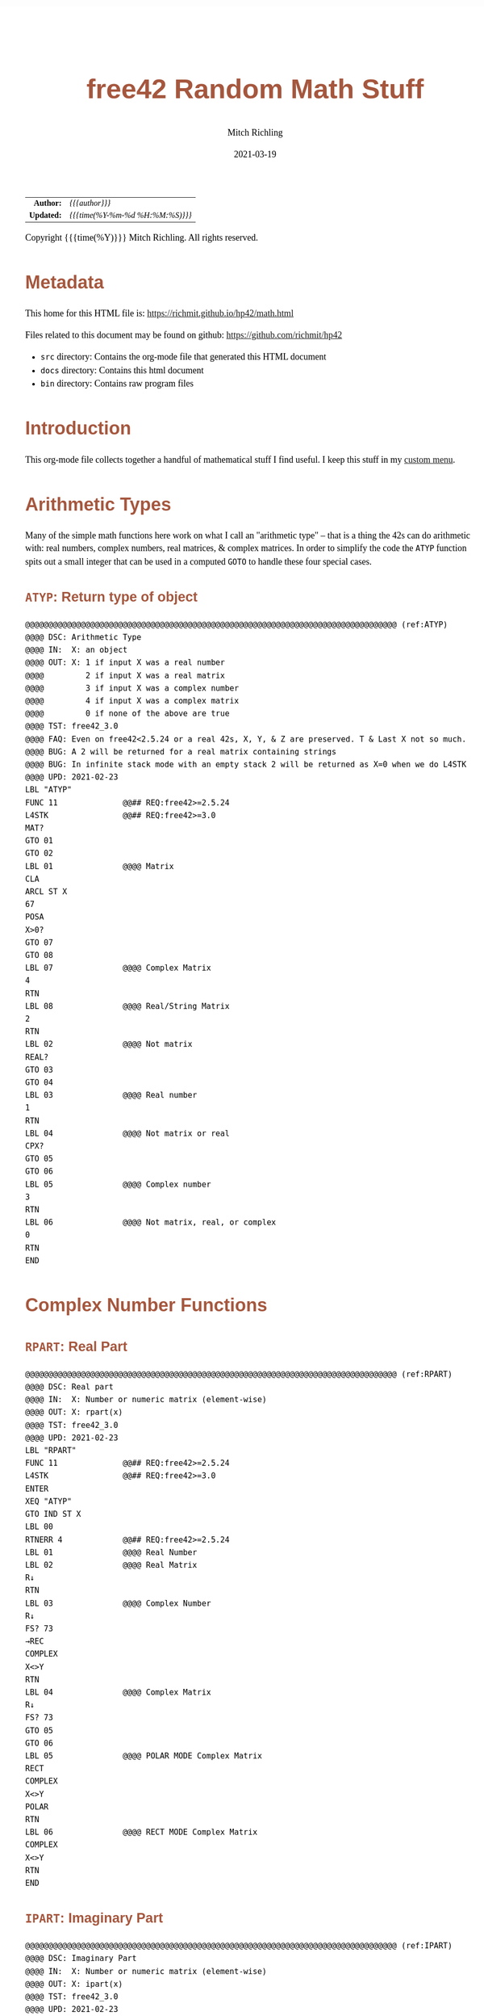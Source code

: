 # -*- Mode:Org; Coding:utf-8; fill-column:158 -*-
#+TITLE:       free42 Random Math Stuff
#+AUTHOR:      Mitch Richling
#+EMAIL:       http://www.mitchr.me/
#+DATE:        2021-03-19
#+DESCRIPTION: Some simple math stuff for free42
#+LANGUAGE:    en
#+OPTIONS:     num:t toc:nil \n:nil @:t ::t |:t ^:nil -:t f:t *:t <:t skip:nil d:nil todo:t pri:nil H:5 p:t author:t html-scripts:nil
#+HTML_HEAD: <style>body { width: 95%; margin: 2% auto; font-size: 18px; line-height: 1.4em; font-family: Georgia, serif; color: black; background-color: white; }</style>
#+HTML_HEAD: <style>body { min-width: 500px; max-width: 1024px; }</style>
#+HTML_HEAD: <style>h1,h2,h3,h4,h5,h6 { color: #A5573E; line-height: 1em; font-family: Helvetica, sans-serif; }</style>
#+HTML_HEAD: <style>h1,h2,h3 { line-height: 1.4em; }</style>
#+HTML_HEAD: <style>h1.title { font-size: 3em; }</style>
#+HTML_HEAD: <style>h4,h5,h6 { font-size: 1em; }</style>
#+HTML_HEAD: <style>.org-src-container { border: 1px solid #ccc; box-shadow: 3px 3px 3px #eee; font-family: Lucida Console, monospace; font-size: 80%; margin: 0px; padding: 0px 0px; position: relative; }</style>
#+HTML_HEAD: <style>.org-src-container>pre { line-height: 1.2em; padding-top: 1.5em; margin: 0.5em; background-color: #404040; color: white; overflow: auto; }</style>
#+HTML_HEAD: <style>.org-src-container>pre:before { display: block; position: absolute; background-color: #b3b3b3; top: 0; right: 0; padding: 0 0.2em 0 0.4em; border-bottom-left-radius: 8px; border: 0; color: white; font-size: 100%; font-family: Helvetica, sans-serif;}</style>
#+HTML_HEAD: <style>pre.example { white-space: pre-wrap; white-space: -moz-pre-wrap; white-space: -o-pre-wrap; font-family: Lucida Console, monospace; font-size: 80%; background: #404040; color: white; display: block; padding: 0em; border: 2px solid black; }</style>
#+HTML_LINK_HOME: https://www.mitchr.me/
#+HTML_LINK_UP: https://richmit.github.io/hp42/
#+EXPORT_FILE_NAME: ../docs/math

#+ATTR_HTML: :border 2 solid #ccc :frame hsides :align center
|        <r> | <l>              |
|  *Author:* | /{{{author}}}/ |
| *Updated:* | /{{{time(%Y-%m-%d %H:%M:%S)}}}/ |
#+ATTR_HTML: :align center
Copyright {{{time(%Y)}}} Mitch Richling. All rights reserved.

#+TOC: headlines 5

#        #         #         #         #         #         #         #         #         #         #         #         #         #         #         #         #         #
#   00   #    10   #    20   #    30   #    40   #    50   #    60   #    70   #    80   #    90   #   100   #   110   #   120   #   130   #   140   #   150   #   160   #
# 234567890123456789012345678901234567890123456789012345678901234567890123456789012345678901234567890123456789012345678901234567890123456789012345678901234567890123456789
#        #         #         #         #         #         #         #         #         #         #         #         #         #         #         #         #         #
#        #         #         #         #         #         #         #         #         #         #         #         #         #         #         #         #         #

# Provde links to programs like this: https://richmit.github.io/hp42/math.html#coderef-lnXY

* Metadata

This home for this HTML file is: https://richmit.github.io/hp42/math.html

Files related to this document may be found on github: https://github.com/richmit/hp42

   - =src= directory: Contains the org-mode file that generated this HTML document
   - =docs= directory: Contains this html document
   - =bin= directory: Contains raw program files

* Introduction

This org-mode file collects together a handful of mathematical stuff I find useful.  I keep this stuff in my [[https://richmit.github.io/hp42/math.html][custom menu]].

* Arithmetic Types

Many of the simple math functions here work on what I call an "arithmetic type" -- that is a thing the 42s can do arithmetic with: real numbers, complex
numbers, real matrices, & complex matrices.  In order to simplify the code the =ATYP= function spits out a small integer that can be used in a computed =GOTO=
to handle these four special cases.

** =ATYP=: Return type of object

#+BEGIN_SRC hp42s :tangle yes
@@@@@@@@@@@@@@@@@@@@@@@@@@@@@@@@@@@@@@@@@@@@@@@@@@@@@@@@@@@@@@@@@@@@@@@@@@@@@@@@ (ref:ATYP)
@@@@ DSC: Arithmetic Type
@@@@ IN:  X: an object
@@@@ OUT: X: 1 if input X was a real number
@@@@         2 if input X was a real matrix
@@@@         3 if input X was a complex number
@@@@         4 if input X was a complex matrix
@@@@         0 if none of the above are true
@@@@ TST: free42_3.0
@@@@ FAQ: Even on free42<2.5.24 or a real 42s, X, Y, & Z are preserved. T & Last X not so much.
@@@@ BUG: A 2 will be returned for a real matrix containing strings
@@@@ BUG: In infinite stack mode with an empty stack 2 will be returned as X=0 when we do L4STK
@@@@ UPD: 2021-02-23
LBL "ATYP"
FUNC 11              @@## REQ:free42>=2.5.24
L4STK                @@## REQ:free42>=3.0
MAT?
GTO 01
GTO 02
LBL 01               @@@@ Matrix
CLA
ARCL ST X
67
POSA
X>0?
GTO 07
GTO 08
LBL 07               @@@@ Complex Matrix
4
RTN
LBL 08               @@@@ Real/String Matrix
2
RTN
LBL 02               @@@@ Not matrix
REAL?
GTO 03
GTO 04
LBL 03               @@@@ Real number
1
RTN
LBL 04               @@@@ Not matrix or real
CPX?
GTO 05
GTO 06
LBL 05               @@@@ Complex number
3
RTN
LBL 06               @@@@ Not matrix, real, or complex
0
RTN
END
#+END_SRC

* Complex Number Functions

** =RPART=: Real Part

#+BEGIN_SRC hp42s :tangle yes
@@@@@@@@@@@@@@@@@@@@@@@@@@@@@@@@@@@@@@@@@@@@@@@@@@@@@@@@@@@@@@@@@@@@@@@@@@@@@@@@ (ref:RPART)
@@@@ DSC: Real part
@@@@ IN:  X: Number or numeric matrix (element-wise)
@@@@ OUT: X: rpart(x)
@@@@ TST: free42_3.0
@@@@ UPD: 2021-02-23
LBL "RPART"
FUNC 11              @@## REQ:free42>=2.5.24
L4STK                @@## REQ:free42>=3.0
ENTER
XEQ "ATYP"
GTO IND ST X
LBL 00
RTNERR 4             @@## REQ:free42>=2.5.24
LBL 01               @@@@ Real Number
LBL 02               @@@@ Real Matrix
R↓
RTN
LBL 03               @@@@ Complex Number
R↓
FS? 73
→REC
COMPLEX
X<>Y
RTN
LBL 04               @@@@ Complex Matrix
R↓
FS? 73
GTO 05
GTO 06
LBL 05               @@@@ POLAR MODE Complex Matrix
RECT
COMPLEX
X<>Y
POLAR
RTN
LBL 06               @@@@ RECT MODE Complex Matrix
COMPLEX
X<>Y
RTN
END
#+END_SRC

** =IPART=: Imaginary Part

#+BEGIN_SRC hp42s :tangle yes
@@@@@@@@@@@@@@@@@@@@@@@@@@@@@@@@@@@@@@@@@@@@@@@@@@@@@@@@@@@@@@@@@@@@@@@@@@@@@@@@ (ref:IPART)
@@@@ DSC: Imaginary Part
@@@@ IN:  X: Number or numeric matrix (element-wise)
@@@@ OUT: X: ipart(x)
@@@@ TST: free42_3.0
@@@@ UPD: 2021-02-23
LBL "IPART"
FUNC 11              @@## REQ:free42>=2.5.24
L4STK                @@## REQ:free42>=3.0
ENTER
XEQ "ATYP"
GTO IND ST X
LBL 00
RTNERR 4             @@## REQ:free42>=2.5.24
LBL 01               @@@@ Real Number
0
RTN
LBL 02               @@@@ Real Matrix
R↓
DIM?
NEWMAT
RTN
LBL 03               @@@@ Complex Number
R↓
FS? 73
→REC
COMPLEX
RTN
LBL 04               @@@@ Complex Matrix
R↓
FS? 73
GTO 05
GTO 06
LBL 05               @@@@ POLAR MODE Complex Matrix
RECT
COMPLEX
POLAR
RTN
LBL 06               @@@@ RECT MODE Complex Matrix
COMPLEX
RTN
END
#+END_SRC

** =CONJ=: Complex Conjugate

#+BEGIN_SRC hp42s :tangle yes
@@@@@@@@@@@@@@@@@@@@@@@@@@@@@@@@@@@@@@@@@@@@@@@@@@@@@@@@@@@@@@@@@@@@@@@@@@@@@@@@ (ref:CONJ)
@@@@ DSC: Complex Conjugate
@@@@ IN:  X: Number or numeric matrix (element-wise)
@@@@ OUT: X: conj(x)
@@@@ TST: free42_3.0
@@@@ BUG: Fails on alpha string matrix
@@@@ UPD: 2021-02-23
LBL "CONJ"
FUNC 11              @@## REQ:free42>=2.5.24
L4STK                @@## REQ:free42>=3.0
ENTER
XEQ "ATYP"
GTO IND ST X
LBL 00
RTNERR 4             @@## REQ:free42>=2.5.24
LBL 01               @@@@ Real Number
LBL 02               @@@@ Real Matrix
R↓
RTN
LBL 03               @@@@ Complex Number
LBL 04               @@@@ Complex Matrix
R↓
COMPLEX
+/-
COMPLEX
RTN
END
#+END_SRC

** =CABS=: Magnitude/absolute value

#+BEGIN_SRC hp42s :tangle yes
@@@@@@@@@@@@@@@@@@@@@@@@@@@@@@@@@@@@@@@@@@@@@@@@@@@@@@@@@@@@@@@@@@@@@@@@@@@@@@@@ (ref:CABS)
@@@@ DSC: Magnitude/absolute value
@@@@ IN:  X: Number or numeric matrix (element-wise) -- built in ABS won't work with a complex matrix
@@@@ OUT: X: |x|
@@@@ TST: CPXRES free42_3.0
@@@@ BUG: Returns 0 for real 0 input
@@@@ UPD: 2021-02-23
LBL "CABS"
FUNC 11              @@## REQ:free42>=2.5.24
L4STK                @@## REQ:free42>=3.0
ENTER
XEQ "ATYP"
GTO IND ST X
LBL 00
RTNERR 4             @@## REQ:free42>=2.5.24
LBL 01               @@@@ Real Number
LBL 02               @@@@ Real Matrix
R↓
ABS
RTN
LBL 03               @@@@ Complex Number
R↓
FC? 73
→POL
COMPLEX
X<>Y
RTN
LBL 04               @@@@ Complex Matrix
R↓
FC? 73
GTO 05
GTO 06
LBL 05               @@@@ RECT MODE Complex Matrix
POLAR
COMPLEX
X<>Y
RECT
RTN
LBL 06               @@@@ POLAR MODE Complex Matrix
COMPLEX
X<>Y
RTN
END
#+END_SRC

** =CARG=: Complex Argument

#+BEGIN_SRC hp42s :tangle yes
@@@@@@@@@@@@@@@@@@@@@@@@@@@@@@@@@@@@@@@@@@@@@@@@@@@@@@@@@@@@@@@@@@@@@@@@@@@@@@@@ (ref:CARG)
@@@@ DSC: Complex Argument
@@@@ IN:  X: Number or numeric matrix (element-wise)
@@@@ OUT: X: arg(x)
@@@@ TST: CPXRES free42_3.0
@@@@ BUG: Returns 0 for real 0 input
@@@@ UPD: 2021-02-23
LBL "CARG"
FUNC 11              @@## REQ:free42>=2.5.24
L4STK                @@## REQ:free42>=3.0
ENTER
XEQ "ATYP"
GTO IND ST X
LBL 00
RTNERR 4             @@## REQ:free42>=2.5.24
LBL 01               @@@@ Real Number
0
RTN
LBL 02               @@@@ Real Matrix
R↓
DIM?
NEWMAT
RTN
LBL 03               @@@@ Complex Number
R↓
FC? 73
→POL
COMPLEX
RTN
LBL 04               @@@@ Complex Matrix
R↓
FC? 73
GTO 05
GTO 06
LBL 05               @@@@ RECT MODE Complex Matrix
POLAR
COMPLEX
RECT
RTN
LBL 06               @@@@ POLAR MODE Complex Matrix
COMPLEX
RTN
END
#+END_SRC

* Math Functions

** =%T=: Percentage of total (just like hp-12c button)

#+BEGIN_SRC hp42s :tangle yes
@@@@@@@@@@@@@@@@@@@@@@@@@@@@@@@@@@@@@@@@@@@@@@@@@@@@@@@@@@@@@@@@@@@@@@@@@@@@@@@@ (ref:PTOT)
@@@@ DSC: Percentage of total (just like hp-12c button)
@@@@ IN:  Y: Real Number -- Total
@@@@ IN:  X: Real Number -- Part
@@@@ OUT: X: 100*X/Y
@@@@ UPD: 2021-03-12
LBL "%T"
FUNC 21              @@## REQ:free42>=2.5.24
L4STK                @@## REQ:free42>=3.0
X<>Y
÷
100
×
RTN
END
#+END_SRC

** =SGN=: Sign function

#+BEGIN_SRC hp42s :tangle yes
@@@@@@@@@@@@@@@@@@@@@@@@@@@@@@@@@@@@@@@@@@@@@@@@@@@@@@@@@@@@@@@@@@@@@@@@@@@@@@@@ (ref:SGN)
@@@@ DSC: Sign function
@@@@ IN:  X: a number
@@@@ OUT: X:  0 when input was 0
@@@@         -1 when input was negative
@@@@          1 when input was positive
@@@@ UPD: 2021-02-26
@@@@ TST: free42_3.0
LBL "SGN"
FUNC 11              @@## REQ:free42>=2.5.24
L4STK                @@## REQ:free42>=3.0
ENTER
ABS
X≠0?
GTO 01
@@@@ zero
0
RTN
LBL 01
@@@@ Non-zero
X<>Y
REAL?
GTO 02
@@@@ Complex non-zero
X<>Y
÷
RTN
LBL 02
@@@@ Real non-zero
X<0?
GTO 03
@@@@ Real positive
1
RTN
LBL 03
@@@@ Real negative
-1
RTN
END
#+END_SRC

** =lnXY=: Base Y Logarithm of X

#+BEGIN_SRC hp42s :tangle yes
@@@@@@@@@@@@@@@@@@@@@@@@@@@@@@@@@@@@@@@@@@@@@@@@@@@@@@@@@@@@@@@@@@@@@@@@@@@@@@@@ (ref:lnXY)
@@@@ DSC: Base Y Logarithm of X
@@@@ IN:  Y: logarithm base
@@@@      X: number or matrix (element-wise)
@@@@ OUT: X: log_y(x)
@@@@ UPD: 2021-02-23
@@@@ TST: free42_3.0
LBL "lnXY"
FUNC 21              @@## REQ:free42>=2.5.24
L4STK                @@## REQ:free42>=3.0
LN
X<>Y
LN
X<>Y
÷
RTN
END
#+END_SRC

** =ln2=: Base 2 Logarithm

#+BEGIN_SRC hp42s :tangle yes
@@@@@@@@@@@@@@@@@@@@@@@@@@@@@@@@@@@@@@@@@@@@@@@@@@@@@@@@@@@@@@@@@@@@@@@@@@@@@@@@ (ref:ln2)
@@@@ DSC: Base 2 Logarithm
@@@@ IN:  X: number or matrix (element-wise)
@@@@ OUT: X: log_2(x)
@@@@ UPD: 2021-02-23
@@@@ TST: free42_3.0
LBL "ln2"
FUNC 11              @@## REQ:free42>=2.5.24
L4STK                @@## REQ:free42>=3.0
LN
2
LN
÷
RTN
END
#+END_SRC

** =2↑X=: Raise 2 to the power of X

#+BEGIN_SRC hp42s :tangle yes
@@@@@@@@@@@@@@@@@@@@@@@@@@@@@@@@@@@@@@@@@@@@@@@@@@@@@@@@@@@@@@@@@@@@@@@@@@@@@@@@ (ref:POW2)
@@@@ DSC: Raise 2 to the power of X
@@@@ IN:  X: number or matrix (element-wise)
@@@@ OUT: X: 2^X
@@@@ UPD: 2021-02-23
@@@@ TST: free42_3.0
LBL "2↑X"
FUNC 11              @@## REQ:free42>=2.5.24
L4STK                @@## REQ:free42>=3.0
2
X<>Y
Y^X
RTN
END
#+END_SRC

** =GCD=: Greatest Common Denominator

#+BEGIN_SRC hp42s :tangle yes
@@@@@@@@@@@@@@@@@@@@@@@@@@@@@@@@@@@@@@@@@@@@@@@@@@@@@@@@@@@@@@@@@@@@@@@@@@@@@@@@ (ref:GCD)
@@@@ DSC: GCD
@@@@ IN:  Y: real number
@@@@      X: real number
@@@@ OUT: X: GCD(|IP(X)|, |IP(X)|)
@@@@ UPD: 2021-02-23
@@@@ TST: free42_3.0
LBL "GCD"
FUNC 21              @@## REQ:free42>=2.5.24
L4STK                @@## REQ:free42>=3.0
ABS
IP
X<>Y
ABS
IP
X>Y?
X<>Y
LBL 01
STO ST Z
MOD
X>0?
GTO 01
R↓
RTN
END
#+END_SRC

** =LCM=: Least Common Multiple

#+BEGIN_SRC hp42s :tangle yes
@@@@@@@@@@@@@@@@@@@@@@@@@@@@@@@@@@@@@@@@@@@@@@@@@@@@@@@@@@@@@@@@@@@@@@@@@@@@@@@@ (ref:LCM)
@@@@ DSC: LCM
@@@@ IN:  Y: real number
@@@@      X: real number
@@@@ OUT: X: LCM(|IP(X)|, |IP(X)|)
@@@@ UPD: 2021-02-23
@@@@ TST: free42_3.0
LBL "LCM"
FUNC 21              @@## REQ:free42>=2.5.24
L4STK                @@## REQ:free42>=3.0
ABS
IP
X≠0?
GTO 01
0
RTN
LBL 01
LSTO "TMPX"
X<>Y
ABS
IP
X≠0?
GTO 02
0
RTN
LBL 02
LSTO "TMPY"
XEQ "GCD"
RCL "TMPX"
X<>Y
÷
RCL× "TMPY"
RTN
END
#+END_SRC

** =NPDF=: Standard Normal Density

#+BEGIN_SRC hp42s :tangle yes
@@@@@@@@@@@@@@@@@@@@@@@@@@@@@@@@@@@@@@@@@@@@@@@@@@@@@@@@@@@@@@@@@@@@@@@@@@@@@@@@ (ref:NPDF)
@@@@ DSC: Standard Normal PDF
@@@@ IN:  X: real number
@@@@ OUT: X: Standard Normal PDF value at X
@@@@ UPD: 2021-02-23
@@@@ TST: free42_3.0
LBL "NPDF"
FUNC 11              @@## REQ:free42>=2.5.24
L4STK                @@## REQ:free42>=3.0
X↑2
-2
÷
E↑X
2
PI
×
SQRT
÷
RTN
END
#+END_SRC

** =NCDF=: Standard Normal CDF

#+BEGIN_SRC hp42s :tangle yes
@@@@@@@@@@@@@@@@@@@@@@@@@@@@@@@@@@@@@@@@@@@@@@@@@@@@@@@@@@@@@@@@@@@@@@@@@@@@@@@@ (ref:NCDF)
@@@@ DSC: Standard Normal CDF
@@@@ IN:  X: real number
@@@@ OUT: X: Standard Normal CDF value at X
@@@@ BUG: Only good to 7 decimal places
@@@@ REF: Zelen & Severo (1964)
@@@@ UPD: 2021-02-23
@@@@ TST: free42_3.0
LBL "NCDF"
FUNC 11              @@## REQ:free42>=2.5.24
L4STK                @@## REQ:free42>=3.0
ENTER
XEQ 00
×
1
+
1/X
LSTO "T"
1.005
LSTO "I"
0
LBL 11
XEQ IND "I"
RCL× "T"
+
RCL ST Y
STO× "T"
R↓
ISG "I"
GTO 11
RCL ST Z
XEQ "NPDF"
×
1
X<>Y
-
RTN
LBL 00
0.2316419
RTN
LBL 01
0.319381530
RTN
LBL 02
-0.356563782
RTN
LBL 03
1.781477937
RTN
LBL 04
-1.821255978
 RTN
LBL 05
1.330274429
RTN
END
#+END_SRC

** =ERF=: The erf (error) function

#+BEGIN_SRC hp42s :tangle yes
@@@@@@@@@@@@@@@@@@@@@@@@@@@@@@@@@@@@@@@@@@@@@@@@@@@@@@@@@@@@@@@@@@@@@@@@@@@@@@@@ (ref:ERF)
@@@@ DSC: erf (error) function
@@@@ IN:  X: real number
@@@@ OUT: X: erf(X)
@@@@ FAW: Uses NCDF
@@@@ UPD: 2021-03-30
@@@@ TST: free42_3.0
LBL "ERF"
FUNC 11              @@## REQ:free42>=2.5.24
L4STK                @@## REQ:free42>=3.0
ENTER
ENTER
2
SQRT
×
ABS
XEQ "NCDF"
2
×
1
-
X<>Y
X<0?
GTO 01
GTO 02
LBL 01
R↓
+/-
RTN
LBL 02
R↓
RTN
END
#+END_SRC

** =ERFC=: The erfc (complementary error) function

#+BEGIN_SRC hp42s :tangle yes
@@@@@@@@@@@@@@@@@@@@@@@@@@@@@@@@@@@@@@@@@@@@@@@@@@@@@@@@@@@@@@@@@@@@@@@@@@@@@@@@ (ref:ERFC)
@@@@ DSC: erfc (complementary error) function
@@@@ IN:  X: real number
@@@@ OUT: X: erfc(X)
@@@@ FAW: Uses ERF
@@@@ UPD: 2021-03-30
@@@@ TST: free42_3.0
LBL "ERFC"
FUNC 11              @@## REQ:free42>=2.5.24
L4STK                @@## REQ:free42>=3.0
XEQ "ERF"
1
X<>Y
-
RTN
END
#+END_SRC

** =IFP=: Integer & Fractional Part

#+BEGIN_SRC hp42s :tangle yes
@@@@@@@@@@@@@@@@@@@@@@@@@@@@@@@@@@@@@@@@@@@@@@@@@@@@@@@@@@@@@@@@@@@@@@@@@@@@@@@@ (ref:IFP)
@@@@ DSC: IP & FP of a number
@@@@ IN:  X: real number
@@@@ OUT: Y: IP(X)
@@@@ OUT: X: FP(X)
@@@@ UPD: 2021-02-23
@@@@ TST: free42_3.0
LBL "IFP"
FUNC 12              @@## REQ:free42>=2.5.24
L4STK                @@## REQ:free42>=3.0
IP
LASTX
FP
RTN
END
#+END_SRC

** =FLOOR=: Floor

#+BEGIN_SRC hp42s :tangle yes
@@@@@@@@@@@@@@@@@@@@@@@@@@@@@@@@@@@@@@@@@@@@@@@@@@@@@@@@@@@@@@@@@@@@@@@@@@@@@@@@ (ref:FLOOR)
@@@@ DSC: Floor
@@@@ IN:  X: real number
@@@@ OUT: X: floor(X)
@@@@ UPD: 2021-02-23
@@@@ TST: free42_3.0
LBL "FLOOR"
FUNC 11              @@## REQ:free42>=2.5.24
L4STK                @@## REQ:free42>=3.0
XEQ "IFP"
X<0?
GTO 01
R↓
RTN
LBL 01
1
-
RTN
END
#+END_SRC

** =CEIL=: Ceiling

#+BEGIN_SRC hp42s :tangle yes
@@@@@@@@@@@@@@@@@@@@@@@@@@@@@@@@@@@@@@@@@@@@@@@@@@@@@@@@@@@@@@@@@@@@@@@@@@@@@@@@ (ref:CEIL)
@@@@ DSC: Ceiling
@@@@ IN:  X: real number
@@@@ OUT: X: ceil(X)
@@@@ UPD: 2021-02-23
@@@@ TST: free42_3.0
LBL "CEIL"
FUNC 11              @@## REQ:free42>=2.5.24
L4STK                @@## REQ:free42>=3.0
XEQ "IFP"
X>0?
GTO 01
R↓
RTN
LBL 01
1
+
RTN
END
#+END_SRC

** =HYPOT=: The Hypot function

#+BEGIN_SRC hp42s :tangle yes
@@@@@@@@@@@@@@@@@@@@@@@@@@@@@@@@@@@@@@@@@@@@@@@@@@@@@@@@@@@@@@@@@@@@@@@@@@@@@@@@ (ref:HYPOT)
@@@@ DSC: Hypot
@@@@ IN:  Y: number
@@@@ IN:  X: number
@@@@ OUT: X: sqrt(x^2+y^2)
@@@@ UPD: 2021-02-23
@@@@ TST: free42_3.0
@@@@ BUG: Some overflow cases could be avoided by scaling...
LBL "HYPOT"
FUNC 21              @@## REQ:free42>=2.5.24
L4STK                @@## REQ:free42>=3.0
X↑2
X<>Y
X↑2
+
SQRT
RTN
END
#+END_SRC

** =ATAN2=: Two Argument Inverse Tangent

#+BEGIN_SRC hp42s :tangle yes
@@@@@@@@@@@@@@@@@@@@@@@@@@@@@@@@@@@@@@@@@@@@@@@@@@@@@@@@@@@@@@@@@@@@@@@@@@@@@@@@ (ref:ATAN2)
@@@@ DSC: ATAN2
@@@@ IN:  Y: number
@@@@ IN:  X: number
@@@@ OUT: X: atan2(y, x)
@@@@ BUG: Only works in RAD mode
@@@@ UPD: 2021-02-23
@@@@ TST: free42_3.0
@@@@ TC:  atan( 1, 1) =>  pi/4
@@@@ TC:  atan(-1, 1) => -pi/4
@@@@ TC:  atan( 1,-1) =>  3*pi/4
@@@@ TC:  atan(-1,-1) => -3*pi/4
@@@@ TC:  atan( 0, 1) =>  0
@@@@ TC:  atan( 1, 0) =>  pi
@@@@ TC:  atan(-1, 0) => -pi
@@@@ TC:  atan( 0, 0) => ERROR
LBL "ATAN2"
FUNC 21              @@## REQ:free42>=2.5.24
L4STK                @@## REQ:free42>=3.0
X>0?
GTO 01
X=0?
GTO 02
@@@@ X<0
X<>Y
X<0?
GTO 03
@@@@ X<0 & Y>=0
X<>Y
÷
ATAN
PI
+
RTN
LBL 03
@@@@ X<0 & Y<0
X<>Y
÷
ATAN
PI
-
RTN
LBL 02
X<>Y
X=0?
GTO 04
X>0?
GTO 05
@@@@ X=0 & Y<0
PI
-2
÷
RTN
LBL 05
@@@@ X=0 & Y>0
PI
2
÷
RTN
LBL 04
@@@@ X=0 & Y=0 ERROR 0/0
÷
RTN
LBL 01
@@@@ X>0
÷
ATAN
RTN
END
#+END_SRC

** =YROOT=: Nth Roots prefering real & pure imaginary results

#+BEGIN_SRC hp42s :tangle yes
@@@@@@@@@@@@@@@@@@@@@@@@@@@@@@@@@@@@@@@@@@@@@@@@@@@@@@@@@@@@@@@@@@@@@@@@@@@@@@@@ (ref:YROOT)
@@@@ DSC: Nth roots prefering real & pure imaginary answers
@@@@ IN:  Y: Number
@@@@ IN:  X: Number or numeric matrix (element-wise)
@@@@ OUT: X: Yth root of X
@@@@ BUG: The principal value is not always returned (by design)
@@@@ BUG: Real integers are not recognized in complex form. i.e. 0+2i ≠ 2
@@@@ FAQ: Return is pure imaginary when Y is an odd integer and X<0
@@@@ FAQ: Return is real when  Y is an even integer and X<0
@@@@ TST: free42_3.0
@@@@ UPD: 2021-02-23
LBL "YROOT"
FUNC 21              @@## REQ:free42>=2.5.24
L4STK                @@## REQ:free42>=3.0
REAL?
GTO 01
GTO 92
LBL 01
@@@@ X is real
X≥0?
GTO 92
@@@@ X is negative, real
RCL ST Y
REAL?
GTO 02
GTO 91
LBL 02
@@@@ X is negative, real; Y is real
FP
X≠0?
GTO 91
@@@@ X is negative, real; Y is real integer
R↓
ABS
RCL ST Y
X<>Y
XEQ 92
+/-
X<>Y
2
÷
FP
X=0?
GTO 03
GTO 04
LBL 03
@@@@ X is negative, real; Y is real integer even
R↓
-1
SQRT
×
RTN
LBL 04
@@@@ X is negative, real; Y is real integer odd
R↓
RTN
LBL 91
@@@@ Not special case.  Stack: Y X Y
R↓
LBL 92
@@@@ Not special case.  Stack: X Y
X<>Y
1/X
Y↑X
RTN
END
#+END_SRC

** =BETA=: The Beta Function

#+BEGIN_SRC hp42s :tangle yes
@@@@@@@@@@@@@@@@@@@@@@@@@@@@@@@@@@@@@@@@@@@@@@@@@@@@@@@@@@@@@@@@@@@@@@@@@@@@@@@@ (ref:BETA)
@@@@ DSC: beta function
@@@@ IN:  Y: Number
@@@@ IN:  X: Number
@@@@ OUT: X: beta(x, y) = beta(y, x)
@@@@ TST: free42_3.0
@@@@ UPD: 2021-02-23
LBL "BETA"
FUNC 21              @@## REQ:free42>=2.5.24
L4STK                @@## REQ:free42>=3.0
RCL ST Y
GAMMA
RCL ST Y
GAMMA
×
RCL ST Z
RCL ST Z
+
GAMMA
÷
RTN
END
#+END_SRC

#+END_SRC

* Polynomials

** =QUADE=: Solve Quadratic Equation (Coef on Stack)

#+BEGIN_SRC hp42s :tangle yes
@@@@@@@@@@@@@@@@@@@@@@@@@@@@@@@@@@@@@@@@@@@@@@@@@@@@@@@@@@@@@@@@@@@@@@@@@@@@@@@@ (ref:QUADE)
@@@@ DSC: Solve quadratic equation: ax^2+bx+c=0
@@@@ IN:  Z: a
@@@@      Y: b
@@@@      X: c
@@@@ OUT: Y: root_1 (-b-sqrt(b^2-4ac))/(2a)
@@@@      X: root_2 (-b+sqrt(b^2-4ac))/(2a)
@@@@ TST: free42_3.0
@@@@ BUG: No error checking
@@@@ UPD: 2021-04-02
LBL "QUADE"
FUNC 32              @@## REQ:free42>=2.5.24
L4STK                @@## REQ:free42>=3.0
-4
RCL× ST T
×
RCL ST Y
X↑2
+
SQRT
2
RCLx ST T
÷
LASTX
RCL ST Z
+/-
X<>Y
÷
RCL ST X
RCL ST Z
-
RCL ST Z
RCL ST Z
+
RTN
END
#+END_SRC

** =PLYE=: Evaluate a Polynomial (Coef in Matrix)

#+BEGIN_SRC hp42s :tangle yes
@@@@@@@@@@@@@@@@@@@@@@@@@@@@@@@@@@@@@@@@@@@@@@@@@@@@@@@@@@@@@@@@@@@@@@@@@@@@@@@@ (ref:PLYE)
@@@@ DSC: Evaluate a polynomial
@@@@ IN:  Y: Matrix with polynomial coefficients.  DIM of 1xn, nx1, whatever...
@@@@      X: Value at which polynomial should be evaluated
@@@@ OUT: Y: original polynomial matrix
@@@@      X: value of polynomial evaluated at X
@@@@ TST: free42_3.0
@@@@ UPD: 2021-04-03
LBL "PLYE"
FUNC 21              @@## REQ:free42>=2.5.24
L4STK                @@## REQ:free42>=3.0
X<>Y
LSTO "TMPM"
INDEX "TMPM"
WRAP
0
LBL 01
RCL× ST Z
RCLEL
+
J+
FC? 77
GTO 32
RTN
END
#+END_SRC

** =PWRP=: Wrap a Matrix Polynomial in a =MVAR= Function

#+BEGIN_SRC hp42s :tangle yes
@@@@@@@@@@@@@@@@@@@@@@@@@@@@@@@@@@@@@@@@@@@@@@@@@@@@@@@@@@@@@@@@@@@@@@@@@@@@@@@@ (ref:PWRP)
@@@@ DSC: Make a polynomial stored in a matrix into a =MVAR= function
@@@@ IN:  X: N/A
@@@@ OUT: X: N/A
@@@@ GLB: _PLY -- Store a polynomial matrix in this variable
@@@@ TST: free42_3.0
@@@@ FAQ: Allows one to use SOLVER & INTEG on polynomials
@@@@ UPD: 2021-04-03
LBL "PWRP"
MVAR "X"
RCL "_PLY"
RCL "X"
XEQ "PLYE"
X<>Y
R↓
RTN
END
#+END_SRC

* 3D Vector Menu

This is a simple little application that makes working with 3D vectors less painfull.  

#+ATTR_HTML: :align center :frame box :rules all
|-------+---------------------------------------------------------------------|
| Menu  |                                                                     |
|-------+---------------------------------------------------------------------|
| →V    | Put stack elements X, Y, & Z into a vector: [Z, Y, X]               |
| V→    | Vector contents to stack. [A, B, C] => X: C, Y: B, Z: A             |
| DOT   | Dot product                                                         |
| CROSS | Cross product                                                       |
| MAG   | Euculidian magnitude                                                |
| VVIEW | View a vector one element at a time -- press =R/S= for next element |
|-------+---------------------------------------------------------------------|

#+BEGIN_SRC hp42s :tangle yes
@@@@@@@@@@@@@@@@@@@@@@@@@@@@@@@@@@@@@@@@@@@@@@@@@@@@@@@@@@@@@@@@@@@@@@@@@@@@@@@@ (ref:VEC3)
@@@@ DSC: Handy menu making 3D vectors easy to manipulate
@@@@ IN:  N/A
@@@@ OUT: N/A
@@@@ TST: free42_3.0
@@@@ UPD: 2021-04-05
LBL "3VEC"
L4STK
LBL 01
CLMENU
"→V"
KEY 1 XEQ 02
"V→"
KEY 2 XEQ 03
"DOT"
KEY 3 XEQ 04
"CROSS"
KEY 4 XEQ 05
"MAG"
KEY 5 XEQ 06
"VVIEW"
KEY 6 XEQ 07
KEY 9 GTO 00
MENU
STOP
GTO 01
LBL 00
EXITALL
RTN
LBL 02               @@@@ Action for menu key →V
FUNC 31
3
XEQ 81
LSTO "TMPM"
R↓
INDEX "TMPM"
WRAP
J-
LBL 92
STOEL
R↓
J-
FC? 77
GTO 92
RCL "TMPM"
RTN
LBL 03               @@@@ Action for menu key V→
FUNC 13
LSTO "TMPM"
R↓
INDEX "TMPM"
WRAP
LBL 91
RCLEL
J+
FC? 77
GTO 91
RTN
LBL 04               @@@@ Action for menu key DOT
FUNC 21
DOT
RTN
LBL 05               @@@@ Action for menu key CROSS
FUNC 21
CROSS
RTN
LBL 06               @@@@ Action for menu key MAG
FUNC 11
LSTO "TMPM"
R↓
INDEX "TMPM"
WRAP
0
LBL 93
RCLEL
X↑2
+
J+
FC? 77
GTO 93
RTN
SQRT
LBL 07               @@@@ Action for menu key "VVIEW"
FUNC 00
LSTO "TMPM"
INDEX "TMPM"
WRAP
1
LBL 94
CLA
ARCL ST X
├":"
RCLEL
ARCL ST X
R↓
AVIEW
STOP
1
+
J+
FC? 77
GTO 94
RTN
LBL 81 @@@@ NEWVEC
FUNC 11
1
NEWMAT
RTN
END
#+END_SRC

* WORKING                                                          :noexport:

#+BEGIN_SRC text
:::::::::::::::::::::::'##:::::'##::::'###::::'########::'##::: ##:'####:'##::: ##::'######::::::::::::::::::::::::
::::::::::::::::::::::: ##:'##: ##:::'## ##::: ##.... ##: ###:: ##:. ##:: ###:: ##:'##... ##:::::::::::::::::::::::
::::::::::::::::::::::: ##: ##: ##::'##:. ##:: ##:::: ##: ####: ##:: ##:: ####: ##: ##:::..::::::::::::::::::::::::
::::::::::::::::::::::: ##: ##: ##:'##:::. ##: ########:: ## ## ##:: ##:: ## ## ##: ##::'####::::::::::::::::::::::
::::::::::::::::::::::: ##: ##: ##: #########: ##.. ##::: ##. ####:: ##:: ##. ####: ##::: ##:::::::::::::::::::::::
::::::::::::::::::::::: ##: ##: ##: ##.... ##: ##::. ##:: ##:. ###:: ##:: ##:. ###: ##::: ##:::::::::::::::::::::::
:::::::::::::::::::::::. ###. ###:: ##:::: ##: ##:::. ##: ##::. ##:'####: ##::. ##:. ######::::::::::::::::::::::::
::::::::::::::::::::::::...::...:::..:::::..::..:::::..::..::::..::....::..::::..:::......:::::::::::::::::::::::::
#+END_SRC

Code in this section is under construction.  Most likely broken.

* EOF

# End of document.

# The following adds some space at the bottom of exported HTML
#+HTML: <br /> <br /> <br /> <br /> <br /> <br /> <br /> <br /> <br /> <br /> <br /> <br /> <br /> <br /> <br /> <br /> <br /> <br /> <br />
#+HTML: <br /> <br /> <br /> <br /> <br /> <br /> <br /> <br /> <br /> <br /> <br /> <br /> <br /> <br /> <br /> <br /> <br /> <br /> <br />
#+HTML: <br /> <br /> <br /> <br /> <br /> <br /> <br /> <br /> <br /> <br /> <br /> <br /> <br /> <br /> <br /> <br /> <br /> <br /> <br />
#+HTML: <br /> <br /> <br /> <br /> <br /> <br /> <br /> <br /> <br /> <br /> <br /> <br /> <br /> <br /> <br /> <br /> <br /> <br /> <br />
#+HTML: <br /> <br /> <br /> <br /> <br /> <br /> <br /> <br /> <br /> <br /> <br /> <br /> <br /> <br /> <br /> <br /> <br /> <br /> <br />
